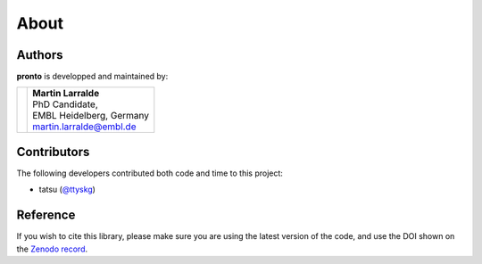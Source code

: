 About
=====

Authors
-------

**pronto** is developped and maintained by:

+-----------------------------------+----------------------------------------------+
|                                   | | **Martin Larralde**                        |
|                                   | | PhD Candidate,                             |
| .. image:: _static/embl.png       | | EMBL Heidelberg, Germany                   |
|                                   | | martin.larralde@embl.de                    |
+-----------------------------------+----------------------------------------------+

Contributors
------------

The following developers contributed both code and time to this project:

- tatsu (`@ttyskg <https://github.com/ttyskg>`_)


Reference
---------

If you wish to cite this library, please make sure you are using
the latest version of the code, and use the DOI shown
on the `Zenodo record <https://zenodo.org/badge/latestdoi/23304/althonos/pronto>`__.
